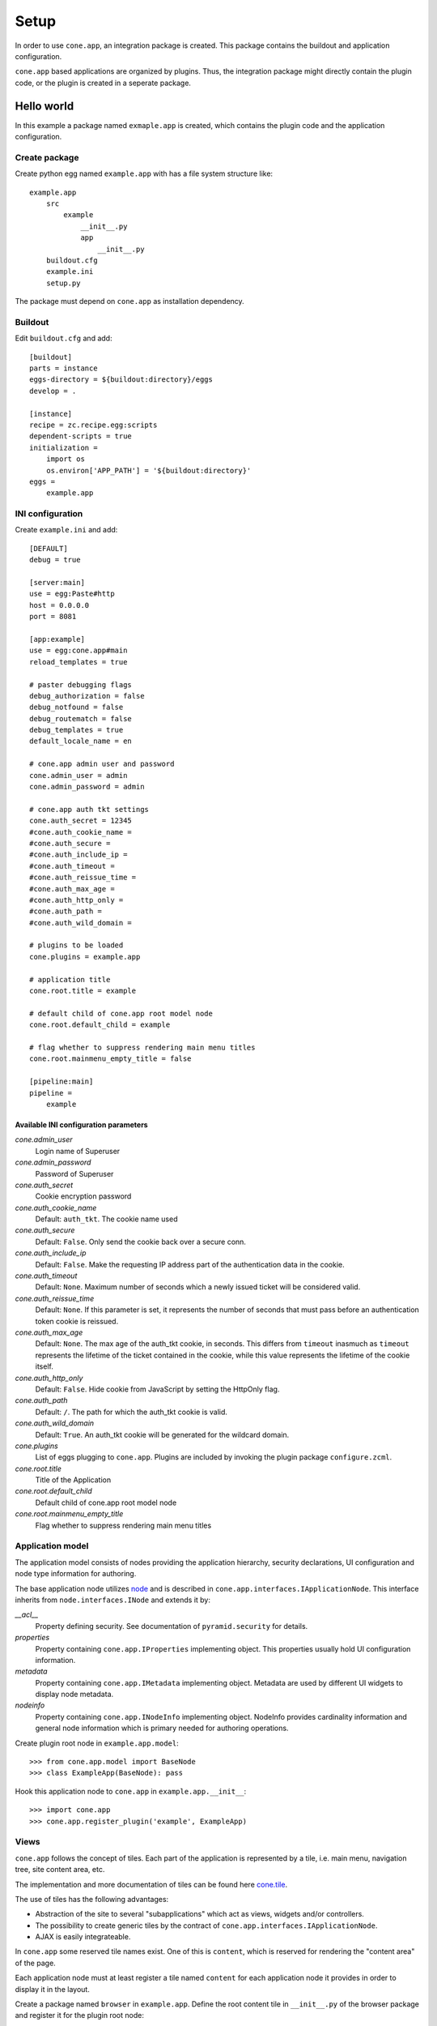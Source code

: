 =====
Setup
=====

In order to use ``cone.app``, an integration package is created. This package
contains the buildout and application configuration.

``cone.app`` based applications are organized by plugins. Thus, the integration
package might directly contain the plugin code, or the plugin is created in
a seperate package.


Hello world
===========

In this example a package named ``exmaple.app`` is created, which contains the
plugin code and the application configuration.


Create package
--------------

Create python egg named ``example.app`` with has a file system structure like::

    example.app
        src
            example
                __init__.py
                app
                    __init__.py
        buildout.cfg
        example.ini
        setup.py

The package must depend on ``cone.app`` as installation dependency.


Buildout
--------

Edit ``buildout.cfg`` and add::

    [buildout]
    parts = instance
    eggs-directory = ${buildout:directory}/eggs
    develop = .

    [instance]
    recipe = zc.recipe.egg:scripts
    dependent-scripts = true
    initialization =
        import os
        os.environ['APP_PATH'] = '${buildout:directory}'
    eggs =
        example.app


INI configuration
-----------------

Create ``example.ini`` and add::

    [DEFAULT]
    debug = true
    
    [server:main]
    use = egg:Paste#http
    host = 0.0.0.0
    port = 8081
    
    [app:example]
    use = egg:cone.app#main
    reload_templates = true
    
    # paster debugging flags
    debug_authorization = false
    debug_notfound = false
    debug_routematch = false
    debug_templates = true
    default_locale_name = en
    
    # cone.app admin user and password
    cone.admin_user = admin
    cone.admin_password = admin
    
    # cone.app auth tkt settings
    cone.auth_secret = 12345
    #cone.auth_cookie_name = 
    #cone.auth_secure = 
    #cone.auth_include_ip = 
    #cone.auth_timeout = 
    #cone.auth_reissue_time = 
    #cone.auth_max_age = 
    #cone.auth_http_only = 
    #cone.auth_path = 
    #cone.auth_wild_domain = 
    
    # plugins to be loaded
    cone.plugins = example.app
    
    # application title
    cone.root.title = example
    
    # default child of cone.app root model node
    cone.root.default_child = example
    
    # flag whether to suppress rendering main menu titles
    cone.root.mainmenu_empty_title = false
    
    [pipeline:main]
    pipeline =
        example


Available INI configuration parameters
......................................

*cone.admin_user*
    Login name of Superuser

*cone.admin_password*
    Password of Superuser

*cone.auth_secret*
    Cookie encryption password

*cone.auth_cookie_name*
    Default: ``auth_tkt``. The cookie name used

*cone.auth_secure*
    Default: ``False``. Only send the cookie back over a secure conn.

*cone.auth_include_ip*
    Default: ``False``.  Make the requesting IP address part of the
    authentication data in the cookie.

*cone.auth_timeout*
    Default: ``None``.  Maximum number of seconds which a newly issued ticket
    will be considered valid.

*cone.auth_reissue_time*
    Default: ``None``.  If this parameter is set, it represents the number of
    seconds that must pass before an authentication token cookie is reissued.

*cone.auth_max_age*
    Default: ``None``.  The max age of the auth_tkt cookie, in seconds. This
    differs from ``timeout`` inasmuch as ``timeout`` represents the lifetime
    of the ticket contained in the cookie, while this value represents the
    lifetime of the cookie itself.

*cone.auth_http_only*
    Default: ``False``. Hide cookie from JavaScript by setting the HttpOnly
    flag.

*cone.auth_path*
    Default: ``/``. The path for which the auth_tkt cookie is valid.

*cone.auth_wild_domain*
    Default: ``True``. An auth_tkt cookie will be generated for the wildcard
    domain.

*cone.plugins*
    List of eggs plugging to ``cone.app``. Plugins are included by invoking the
    plugin package ``configure.zcml``.

*cone.root.title*
    Title of the Application

*cone.root.default_child*
    Default child of cone.app root model node

*cone.root.mainmenu_empty_title*
    Flag whether to suppress rendering main menu titles


Application model
-----------------

The application model consists of nodes providing the application hierarchy,
security declarations, UI configuration and node type information for authoring.

The base application node utilizes `node <http://pypi.python.org/pypi/node>`_
and is described in ``cone.app.interfaces.IApplicationNode``. This interface
inherits from ``node.interfaces.INode`` and extends it by:

*__acl__*
    Property defining security. See documentation of ``pyramid.security`` for
    details.
    
*properties*
    Property containing ``cone.app.IProperties`` implementing object. This
    properties usually hold UI configuration information.
    
*metadata*
    Property containing ``cone.app.IMetadata`` implementing object. Metadata
    are used by different UI widgets to display node metadata.
    
*nodeinfo*
    Property containing ``cone.app.INodeInfo`` implementing object. NodeInfo
    provides cardinality information and general node information which is 
    primary needed for authoring operations.

Create plugin root node in ``example.app.model``::

    >>> from cone.app.model import BaseNode
    >>> class ExampleApp(BaseNode): pass

Hook this application node to ``cone.app`` in ``example.app.__init__``::

    >>> import cone.app
    >>> cone.app.register_plugin('example', ExampleApp)


Views
-----

``cone.app`` follows the concept of tiles. Each part of the application is 
represented by a tile, i.e. main menu, navigation tree, site content area, etc.

The implementation and more documentation of tiles can be found here
`cone.tile <http://pypi.python.org/pypi/cone.tile>`_.

The use of tiles has the following advantages:

- Abstraction of the site to several "subapplications" which act as
  views, widgets and/or controllers.

- The possibility to create generic tiles by the contract of
  ``cone.app.interfaces.IApplicationNode``.

- AJAX is easily integrateable.


In ``cone.app`` some reserved tile names exist. One of this is ``content``,
which is reserved for rendering the "content area" of the page.

Each application node must at least register a tile named ``content`` for each
application node it provides in order to display it in the layout.

Create a package named ``browser`` in ``example.app``. Define the root content
tile in ``__init__.py`` of the browser package and register it for the plugin
root node::

    >>> from cone.tile import registerTile
    >>> from cone.app.browser.layout import ProtectedContentTile
    >>> from example.app.model import ExampleApp
    
    >>> registerTile('content',
    ...              'your.app:browser/templates/exampleapp.pt',
    ...              interface=ExampleApp,
    ...              class_=ProtectedContentTile,
    ...              permission='login')

Also create the page template named ``exampleapp.pt`` at the indicated location::

    <div>
       Example app content.
    </div>

Tell your plugin to scan the available views in ``configure.zcml``::

    <scan package=".browser" />


Install and run application
---------------------------

To install and run the application, run buildout and then start paster server::

    python bootstrap.py
    ./bin/buildout
    ./bin/paster serve example.ini

The application is now available at ``localhost:8081``.
